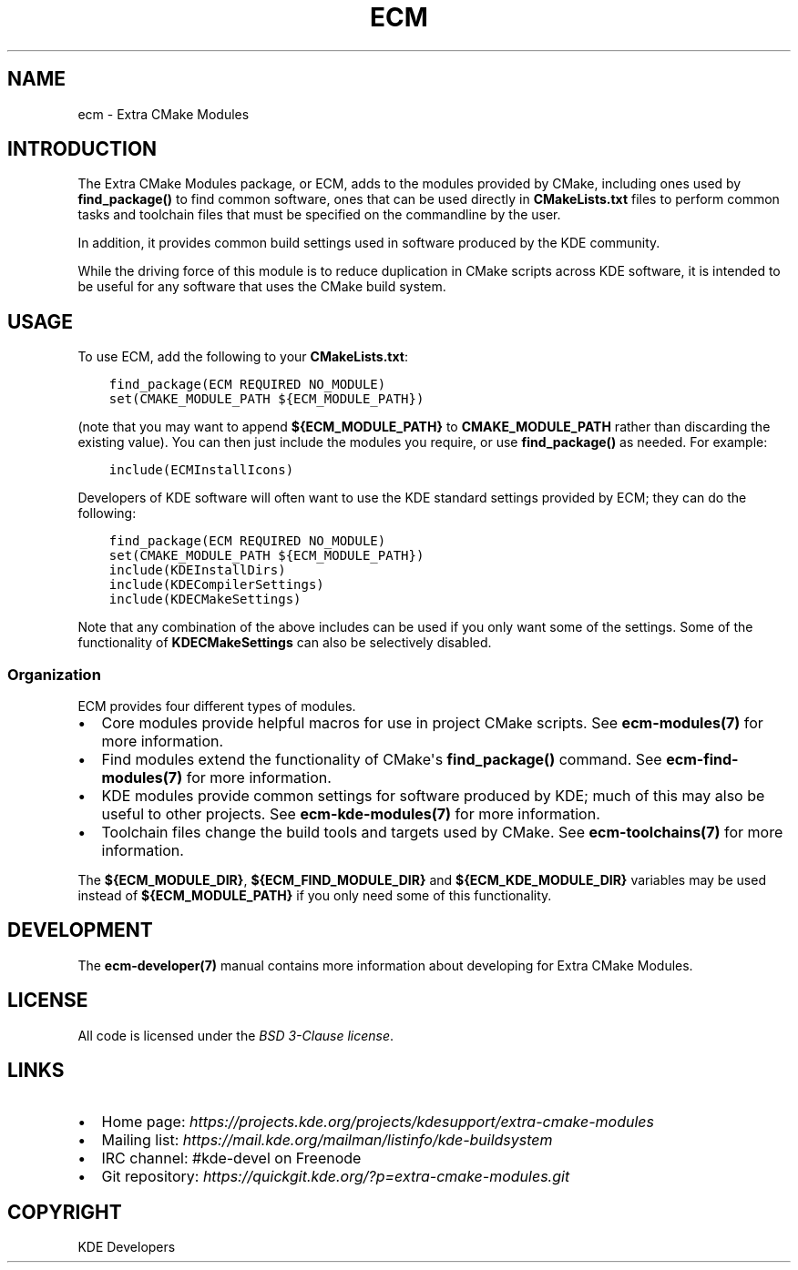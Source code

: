.\" Man page generated from reStructuredText.
.
.TH "ECM" "7" "December 01, 2016" "5.27" "Extra CMake Modules"
.SH NAME
ecm \- Extra CMake Modules
.
.nr rst2man-indent-level 0
.
.de1 rstReportMargin
\\$1 \\n[an-margin]
level \\n[rst2man-indent-level]
level margin: \\n[rst2man-indent\\n[rst2man-indent-level]]
-
\\n[rst2man-indent0]
\\n[rst2man-indent1]
\\n[rst2man-indent2]
..
.de1 INDENT
.\" .rstReportMargin pre:
. RS \\$1
. nr rst2man-indent\\n[rst2man-indent-level] \\n[an-margin]
. nr rst2man-indent-level +1
.\" .rstReportMargin post:
..
.de UNINDENT
. RE
.\" indent \\n[an-margin]
.\" old: \\n[rst2man-indent\\n[rst2man-indent-level]]
.nr rst2man-indent-level -1
.\" new: \\n[rst2man-indent\\n[rst2man-indent-level]]
.in \\n[rst2man-indent\\n[rst2man-indent-level]]u
..
.
.nr rst2man-indent-level 0
.
.de1 rstReportMargin
\\$1 \\n[an-margin]
level \\n[rst2man-indent-level]
level margin: \\n[rst2man-indent\\n[rst2man-indent-level]]
-
\\n[rst2man-indent0]
\\n[rst2man-indent1]
\\n[rst2man-indent2]
..
.de1 INDENT
.\" .rstReportMargin pre:
. RS \\$1
. nr rst2man-indent\\n[rst2man-indent-level] \\n[an-margin]
. nr rst2man-indent-level +1
.\" .rstReportMargin post:
..
.de UNINDENT
. RE
.\" indent \\n[an-margin]
.\" old: \\n[rst2man-indent\\n[rst2man-indent-level]]
.nr rst2man-indent-level -1
.\" new: \\n[rst2man-indent\\n[rst2man-indent-level]]
.in \\n[rst2man-indent\\n[rst2man-indent-level]]u
..
.SH INTRODUCTION
.sp
The Extra CMake Modules package, or ECM, adds to the modules provided by CMake,
including ones used by \fBfind_package()\fP to find common software, ones that
can be used directly in \fBCMakeLists.txt\fP files to perform common tasks and
toolchain files that must be specified on the commandline by the user.
.sp
In addition, it provides common build settings used in software produced by the
KDE community.
.sp
While the driving force of this module is to reduce duplication in CMake scripts
across KDE software, it is intended to be useful for any software that uses the
CMake build system.
.SH USAGE
.sp
To use ECM, add the following to your \fBCMakeLists.txt\fP:
.INDENT 0.0
.INDENT 3.5
.sp
.nf
.ft C
find_package(ECM REQUIRED NO_MODULE)
set(CMAKE_MODULE_PATH ${ECM_MODULE_PATH})
.ft P
.fi
.UNINDENT
.UNINDENT
.sp
(note that you may want to append \fB${ECM_MODULE_PATH}\fP to
\fBCMAKE_MODULE_PATH\fP rather than discarding the existing value).  You can then
just include the modules you require, or use \fBfind_package()\fP as needed.  For
example:
.INDENT 0.0
.INDENT 3.5
.sp
.nf
.ft C
include(ECMInstallIcons)
.ft P
.fi
.UNINDENT
.UNINDENT
.sp
Developers of KDE software will often want to use the KDE standard settings
provided by ECM; they can do the following:
.INDENT 0.0
.INDENT 3.5
.sp
.nf
.ft C
find_package(ECM REQUIRED NO_MODULE)
set(CMAKE_MODULE_PATH ${ECM_MODULE_PATH})
include(KDEInstallDirs)
include(KDECompilerSettings)
include(KDECMakeSettings)
.ft P
.fi
.UNINDENT
.UNINDENT
.sp
Note that any combination of the above includes can be used if you only want
some of the settings.  Some of the functionality of
\fBKDECMakeSettings\fP can also be selectively disabled.
.SS Organization
.sp
ECM provides four different types of modules.
.INDENT 0.0
.IP \(bu 2
Core modules provide helpful macros for use in project CMake scripts.
See \fBecm\-modules(7)\fP for more information.
.IP \(bu 2
Find modules extend the functionality of CMake\(aqs \fBfind_package()\fP command.
See \fBecm\-find\-modules(7)\fP for more information.
.IP \(bu 2
KDE modules provide common settings for software produced by KDE; much of this
may also be useful to other projects.  See \fBecm\-kde\-modules(7)\fP for
more information.
.IP \(bu 2
Toolchain files change the build tools and targets used by CMake. See
\fBecm\-toolchains(7)\fP for more information.
.UNINDENT
.sp
The \fB${ECM_MODULE_DIR}\fP, \fB${ECM_FIND_MODULE_DIR}\fP and
\fB${ECM_KDE_MODULE_DIR}\fP variables may be used instead of
\fB${ECM_MODULE_PATH}\fP if you only need some of this functionality.
.SH DEVELOPMENT
.sp
The \fBecm\-developer(7)\fP manual contains more information about
developing for Extra CMake Modules.
.SH LICENSE
.sp
All code is licensed under the \fI\%BSD 3-Clause license\fP\&.
.SH LINKS
.INDENT 0.0
.IP \(bu 2
Home page: \fI\%https://projects.kde.org/projects/kdesupport/extra-cmake-modules\fP
.IP \(bu 2
Mailing list: \fI\%https://mail.kde.org/mailman/listinfo/kde-buildsystem\fP
.IP \(bu 2
IRC channel: #kde\-devel on Freenode
.IP \(bu 2
Git repository: \fI\%https://quickgit.kde.org/?p=extra-cmake-modules.git\fP
.UNINDENT
.SH COPYRIGHT
KDE Developers
.\" Generated by docutils manpage writer.
.
